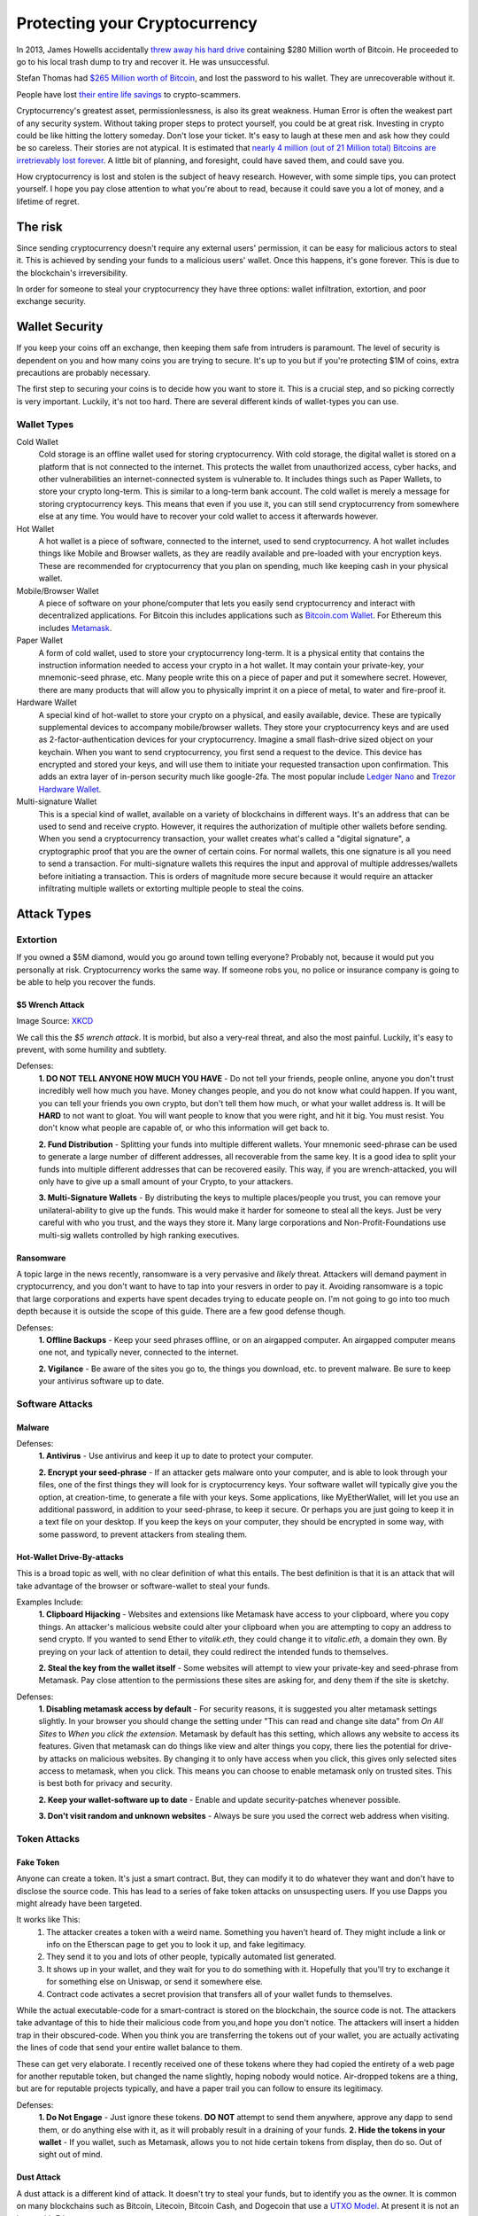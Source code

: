 Protecting your Cryptocurrency
===============================

In 2013, James Howells accidentally `threw away his hard drive <https://www.cnbc.com/2021/01/15/uk-man-makes-last-ditch-effort-to-recover-lost-bitcoin-hard-drive.html#:~:text=LONDON%20%E2%80%94%20A%20British%20man%20who,out%20his%20home%20in%202013.>`_ containing $280 Million worth of Bitcoin. He proceeded to go to his local trash dump to try and recover it. He was unsuccessful.

Stefan Thomas had `$265 Million worth of Bitcoin <https://www.fool.com/investing/2021/06/18/the-man-who-lost-265-million/#:~:text=Many%20years%20ago%20Stefan%20Thomas,can't%20find%20his%20password.&text=Taylor%20Carmichael%20is%20a%20former%20attorney%20and%20filmmaker.>`_, and lost the password to his wallet. They are unrecoverable without it.

People have lost `their entire life savings <https://www.bbc.com/news/business-57983458>`_ to crypto-scammers.

Cryptocurrency's greatest asset, permissionlessness, is also its great weakness. Human Error is often the weakest part of any security system. Without taking proper steps to protect yourself, you could be at great risk. Investing in crypto could be like hitting the lottery someday. Don't lose your ticket. It's easy to laugh at these men and ask how they could be so careless. Their stories are not atypical. It is estimated that `nearly 4 million (out of 21 Million total) Bitcoins are irretrievably lost forever <https://decrypt.co/37171/lost-bitcoin-3-7-million-bitcoin-are-probably-gone-forever>`_. A little bit of planning, and foresight, could have saved them, and could save you.

How cryptocurrency is lost and stolen is the subject of heavy research. However, with some simple tips, you can protect yourself. I hope you pay close attention to what you're about to read, because it could save you a lot of money, and a lifetime of regret.

The risk
---------

Since sending cryptocurrency doesn't require any external users' permission, it can be easy for malicious actors to steal it. This is achieved by sending your funds to a malicious users' wallet. Once this happens, it's gone forever. This is due to the blockchain's irreversibility.

In order for someone to steal your cryptocurrency they have three options: wallet infiltration, extortion, and poor exchange security.

Wallet Security
-----------------

If you keep your coins off an exchange, then keeping them safe from intruders is paramount. The level of security is dependent on you and how many coins you are trying to secure. It's up to you but if you're protecting $1M of coins, extra precautions are probably necessary.

The first step to securing your coins is to decide how you want to store it. This is a crucial step, and so picking correctly is very important. Luckily, it's not too hard. There are several different kinds of wallet-types you can use.

Wallet Types
**************

Cold Wallet
	Cold storage is an offline wallet used for storing cryptocurrency. With cold storage, the digital wallet is stored on a platform that is not connected to the internet. This protects the wallet from unauthorized access, cyber hacks, and other vulnerabilities an internet-connected system is vulnerable to. It includes things such as Paper Wallets, to store your crypto long-term. This is similar to a long-term bank account. The cold wallet is merely a message for storing cryptocurrency keys. This means that even if you use it, you can still send cryptocurrency from somewhere else at any time. You would have to recover your cold wallet to access it afterwards however.

Hot Wallet
	A hot wallet is a piece of software, connected to the internet, used to send cryptocurrency. A hot wallet includes things like Mobile and Browser wallets, as they are readily available and pre-loaded with your encryption keys. These are recommended for cryptocurrency that you plan on spending, much like keeping cash in your physical wallet.

Mobile/Browser Wallet
	A piece of software on your phone/computer that lets you easily send cryptocurrency and interact with decentralized applications. For Bitcoin this includes applications such as `Bitcoin.com Wallet <https://wallet.bitcoin.com/>`_. For Ethereum this includes `Metamask <https://metamask.io/>`_.

Paper Wallet
	A form of cold wallet, used to store your cryptocurrency long-term. It is a physical entity that contains the instruction information needed to access your crypto in a hot wallet. It may contain your private-key, your mnemonic-seed phrase, etc. Many people write this on a piece of paper and put it somewhere secret. However, there are many products that will allow you to physically imprint it on a piece of metal, to water and fire-proof it.

Hardware Wallet
	A special kind of hot-wallet to store your crypto on a physical, and easily available, device. These are typically supplemental devices to accompany mobile/browser wallets. They store your cryptocurrency keys and are used as 2-factor-authentication devices for your cryptocurrency. Imagine a small flash-drive sized object on your keychain. When you want to send cryptocurrency, you first send a request to the device. This device has encrypted and stored your keys, and will use them to initiate your requested transaction upon confirmation. This adds an extra layer of in-person security much like google-2fa. The most popular include `Ledger Nano <https://www.ledger.com/>`_ and `Trezor Hardware Wallet <https://trezor.io/>`_.

Multi-signature Wallet
	This is a special kind of wallet, available on a variety of blockchains in different ways. It's an address that can be used to send and receive crypto. However, it requires the authorization of multiple other wallets before sending. When you send a cryptocurrency transaction, your wallet creates what's called a "digital signature", a cryptographic proof that you are the owner of certain coins. For normal wallets, this one signature is all you need to send a transaction. For multi-signature wallets this requires the input and approval of multiple addresses/wallets before initiating a transaction. This is orders of magnitude more secure because it would require an attacker infiltrating multiple wallets or extorting multiple people to steal the coins.

Attack Types
--------------

Extortion
***********

If you owned a $5M diamond, would you go around town telling everyone? Probably not, because it would put you personally at risk. Cryptocurrency works the same way. If someone robs you, no police or insurance company is going to be able to help you recover the funds.

$5 Wrench Attack
~~~~~~~~~~~~~~~~~~

.. image:: images/wrench_attack.png

Image Source: `XKCD <https://xkcd.com/538/>`_

We call this the *$5 wrench attack*. It is morbid, but also a very-real threat, and also the most painful. Luckily, it's easy to prevent, with some humility and subtlety.

Defenses:
	**1. DO NOT TELL ANYONE HOW MUCH YOU HAVE** - Do not tell your friends, people online, anyone you don't trust incredibly well how much you have. Money changes people, and you do not know what could happen. If you want, you can tell your friends you own crypto, but don't tell them how much, or what your wallet address is. It will be **HARD** to not want to gloat. You will want people to know that you were right, and hit it big. You must resist. You don't know what people are capable of, or who this information will get back to.

	**2. Fund Distribution** - Splitting your funds into multiple different wallets. Your mnemonic seed-phrase can be used to generate a large number of different addresses, all recoverable from the same key. It is a good idea to split your funds into multiple different addresses that can be recovered easily. This way, if you are wrench-attacked, you will only have to give up a small amount of your Crypto, to your attackers.

	**3. Multi-Signature Wallets** - By distributing the keys to multiple places/people you trust, you can remove your unilateral-ability to give up the funds. This would make it harder for someone to steal all the keys. Just be very careful with who you trust, and the ways they store it. Many large corporations and Non-Profit-Foundations use multi-sig wallets controlled by high ranking executives.

Ransomware
~~~~~~~~~~~~

A topic large in the news recently, ransomware is a very pervasive and *likely* threat. Attackers will demand payment in cryptocurrency, and you don't want to have to tap into your resvers in order to pay it. Avoiding ransomware is a topic that large corporations and experts have spent decades trying to educate people on. I'm not going to go into too much depth because it is outside the scope of this guide. There are a few good defense though.

Defenses:
	**1. Offline Backups** - Keep your seed phrases offline, or on an airgapped computer. An airgapped computer means one not, and typically never, connected to the internet.

	**2. Vigilance** - Be aware of the sites you go to, the things you download, etc. to prevent malware. Be sure to keep your antivirus software up to date.

Software Attacks
*****************

Malware
~~~~~~~~

Defenses:
	**1. Antivirus** - Use antivirus and keep it up to date to protect your computer.

	**2. Encrypt your seed-phrase** - If an attacker gets malware onto your computer, and is able to look through your files, one of the first things they will look for is cryptocurrency keys. Your software wallet will typically give you the option, at creation-time, to generate a file with your keys. Some applications, like MyEtherWallet, will let you use an additional password, in addition to your seed-phrase, to keep it secure. Or perhaps you are just going to keep it in a text file on your desktop. If you keep the keys on your computer, they should be encrypted in some way, with some password, to prevent attackers from stealing them.

Hot-Wallet Drive-By-attacks
~~~~~~~~~~~~~~~~~~~~~~~~~~~~~~

This is a broad topic as well, with no clear definition of what this entails. The best definition is that it is an attack that will take advantage of the browser or software-wallet to steal your funds.

Examples Include:
	**1. Clipboard Hijacking** - Websites and extensions like Metamask have access to your clipboard, where you copy things. An attacker's malicious website could alter your clipboard when you are attempting to copy an address to send crypto. If you wanted to send Ether to *vitalik.eth*, they could change it to *vitalic.eth*, a domain they own. By preying on your lack of attention to detail, they could redirect the intended funds to themselves.

	**2. Steal the key from the wallet itself** - Some websites will attempt to view your private-key and seed-phrase from Metamask. Pay close attention to the permissions these sites are asking for, and deny them if the site is sketchy.

Defenses:
	**1. Disabling metamask access by default** - For security reasons, it is suggested you alter metamask settings slightly. In your browser you should change the setting under "This can read and change site data" from *On All Sites* to *When you click the extension*. Metamask by default has this setting, which allows any website to access its features. Given that metamask can do things like view and alter things you copy, there lies the potential for drive-by attacks on malicious websites. By changing it to only have access when you click, this gives only selected sites access to metamask, when you click. This means you can choose to enable metamask only on trusted sites. This is best both for privacy and security.

	**2. Keep your wallet-software up to date** - Enable and update security-patches whenever possible.

	**3. Don't visit random and unknown websites** - Always be sure you used the correct web address when visiting.


.. image:: images/metamask_settings.png

Token Attacks
**************

Fake Token
~~~~~~~~~~~~

Anyone can create a token. It's just a smart contract. But, they can modify it to do whatever they want and don't have to disclose the source code. This has lead to a series of fake token attacks on unsuspecting users. If you use Dapps you might already have been targeted.

It works like This:
	1. The attacker creates a token with a weird name. Something you haven't heard of. They might include a link or info on the Etherscan page to get you to look it up, and fake legitimacy.
	2. They send it to you and lots of other people, typically automated list generated.
	3. It shows up in your wallet, and they wait for you to do something with it. Hopefully that you'll try to exchange it for something else on Uniswap, or send it somewhere else.
	4. Contract code activates a secret provision that transfers all of your wallet funds to themselves.

While the actual executable-code for a smart-contract is stored on the blockchain, the source code is not. The attackers take advantage of this to hide their malicious code from you,and hope you don't notice. The attackers will insert a hidden trap in their obscured-code. When you think you are transferring the tokens out of your wallet, you are actually activating the lines of code that send your entire wallet balance to them.

These can get very elaborate. I recently received one of these tokens where they had copied the entirety of a web page for another reputable token, but changed the name slightly, hoping nobody would notice. Air-dropped tokens are a thing, but are for reputable projects typically, and have a paper trail you can follow to ensure its legitimacy.

Defenses:
	**1. Do Not Engage** - Just ignore these tokens. **DO NOT** attempt to send them anywhere, approve any dapp to send them, or do anything else with it, as it will probably result in a draining of your funds.
	**2. Hide the tokens in your wallet** - If you wallet, such as Metamask, allows you to not hide certain tokens from display, then do so. Out of sight out of mind.

Dust Attack
~~~~~~~~~~~~

A dust attack is a different kind of attack. It doesn't try to steal your funds, but to identify you as the owner. It is common on many blockchains such as Bitcoin, Litecoin, Bitcoin Cash, and Dogecoin that use a `UTXO Model <https://www.investopedia.com/terms/u/utxo.asp#:~:text=UTXO%20or%20unspent%20transaction%20outputs,cash%20transaction%20at%20the%20store.>`_. At present it is not an issue with Ethereum.

This is because the value of a Bitcoin transaction is really the input from a bunch of other transactions' output. Meaning if you wanted to send someone 2 BTC, you would need to combine the amounts from a series of other transactions until the value ``>= 2``. I explain this concept in greater detail `here <https://thecryptoconundrum.net/ethereum_explained/developers_corner.html#accounts>`_.

.. image:: images/btc_tx.png

Dust is simply an incredibly small amount of cryptocurrency, sometimes in the amount of 1 satoshi (1 sat = 0.00000001 BTC). Dust is often left over in many account as a result of normal use. It comes from difficulty in properly estimating transaction fees, so that when sending out amounts you are left holding fractions of cents worth of coins. However, because this amount is so imperceptibly small, attackers can use it to their advantage. Attackers will send this dust to hundreds of thousands of addresses. Receiving anywhere from a couple of sats to a few hundred sats means that you are the victim of a dusting attack.

The idea is to send it to a variety of addresses, and wait for people to send the dust to other places, and connecting the dots. If the dust from multiple addresses is combined together into one larger address, then it makes sense the owner is the same person. Doing this on a larger scale, with a variety of information sources paints a picture. This allows the attackers to create a *web of information*, in order to deduce the identity of the owner. Once they have your identity, and your wallet address, it opens you up to a variety of other attacks such as `spearphishing <https://www.knowbe4.com/spear-phishing/#:~:text=Spear%20phishing%20is%20an%20email,attempting%20to%20steal%20confidential%20information.>`_, `ransomware <https://www.cisa.gov/stopransomware#:~:text=Ransomware%20is%20a%20form%20of,ransom%20in%20exchange%20for%20decryption.>`_ and `wrench attacks <https://thecryptoconundrum.net/investment-strategies/security.html#preventing-extortion>`_.

Defenses:
	**1. Do not engage** - Just ignore the small amounts of dust. **DO NOT USE IT** in your future transactions or attempt to send it anywhere. As the image above shows, simply not including it as the input one of your transactions is sufficient. Some wallets will allow you to flag these incoming dust transactions as *do not spend*. If available, you should turn that on.
	**2. Change addresses** - If you're worried, then you could consider changing your wallet address. Simply send all of your balance, minus the dust somewhere else.

Scams
*******

These are the ones you are most likely to be hurt by. Everybody thinks they wouldn't fall for the Nigerian Price, but if it didn't work they wouldn't use it. Nobody is going to give you free cryptocurrency. Trust nobody.

Double-Return Scam
~~~~~~~~~~~~~~~~~~~~

This is the oldest trick in the book, and yet people still fall for it everyday. It works very simply. A scam promotion advertises a "free" cryptocurrency air-drop. All you have to do it send some amount to a specific address, and they send you back twice as much. **NOBODY is ever going to be giving away cryptocurrency for free to you, just because you send it to them.** The scammers are sophisticated, and will do a lot of design to make it seem legitimate. Take this example of a fake apple-announcement from a few weeks ago.

.. image:: images/apple_scam.jpg

This scam takes advantage of your naivety, by preying on your fear of missing out. Once you send the crypto to their address, it is gone forever. It can't be rolled back like a bank transfer or anything else, and the scammers have taken off with your crypto. It is important to note, that many ICO's will use the "invest with cryptocurrency" model, by having you send them coins in exchange for their token. This is a legitimate way of investing in an ICO, but comes with the same risk of a rug-pull. That is a different issue than this, but requires a higher level of due-diligence.

**Defense** - Don't send your cryptocurrency to anyone you don't know or trust personally. Use critical thinking skills for 5-seconds before you send. If it's too good to be true, it is.


Pump and Dump
~~~~~~~~~~~~~~~

The pump and dump is a financial scam that's been present in the stock and financial world for decades. The most common way today takes two forms:
	**1.** The Shillers - Admins in chatrooms like Telegram or Discord will tell the name of a low-priced coin to their "members", often for a fee (or for free). They tell everyone to start buying the coin at whatever price they can, so the price goes through the roof, and to advertise it on social media. They make it sound like everyone will get in on the profits. In reality, these same admins already filled their bag with as much of it as possible, before telling their "cronies", only to leave them holding the bag when they sell at sky-high prices, and you to sell at a loss when the price crashes back to nothing.

	**2.** The Shilled - The people on social media being bombarded with advertisements for "THE NEXT SHIBA-INU MEMECOIN GUARANTEED 1000x MOON PROFIT". They rely on you FOMO'ing (Fear of Missing out) into the coin to drive up the price. Don't. Ignore it, and stick with your regular strategy for investing with proper DD (Due-Diligence).

Defenses:
	**1. Common sense** - Don't fall for the FOMO. This also falls under the investment rule of `being confident in your decisions <https://thecryptoconundrum.net/investment-strategies/confidence.html>`_.
	**2. Ignore the shill** - If a bot on telegram or discord invites you to their pump and dump-group, just ignore it and report the bot for spam.

The Fake Exchange
~~~~~~~~~~~~~~~~~~

Much like the Double-Return, these rely on your desire to get free stuff. Scammers will create an intricate *fake cryptocurrency-exchange"*. They'll send you a message on some platform telling you that you can get *"free 0.5 BTC when you sign up and make your first deposit"*. This is obviously false. Their plan relies on you signing up, so that they can harvest your credentials, hoping you use the same username/password on other major exchanges. They also require you to do things like first depositing the same amount you want to withdraw to ensure your legitimacy. If you do that, they will just harvest your crypto, and you will be out of luck.

Defenses:
	**1. Common Sense** - Nobody is giving out free Cryptocurrency.
	**2. Keep your guard up** - Don't give out your passwords or sensitive information to anybody.

.. image:: images/exchange_scam.png

Fake Wallets
~~~~~~~~~~~~~~

When interacting with cryptocurrency sites, always be sure to check the domain name and address closely. There exist a myriad of fake sites and applications to deceive you out of your crypto. A very successful one from earlier this year, involved a fake version of `metamask wallet <https://metamask.io>`_.

Scammers bought a Google-Ad for `a fake version of metamask <https://www.bleepingcomputer.com/news/security/metamask-phishing-steals-cryptocurrency-wallets-via-google-ads/>`_, hoping people would misinterpret it for the real one. They then recreated the interface, and waited for people to import their wallet via seed-phrase. The app would then send the credentials to the scammers, who would transfer your crypto back to themselves.

This same scam is `still occuring but on the google-play store via android apps <https://thenextweb.com/news/scam-alert-fake-metamask-app-google-play-stealing-users-ethers>`_.

Defenses:
	**1. Be extra vigilant when visiting links related to crypto** - If it's a site you visit frequently, bookmark it. Be sure to pay attention to the site when visiting and look for any changes or oddities in design.
	
	**2. Copy Links instead of typing them in** - A strategy known as *typo-squatting*, attackers could build a fake clone at *meramask.io* and wait for you to misspell the address, sending you to them and hoping you don't notice it's a fake.


Fake Customer Support
~~~~~~~~~~~~~~~~~~~~~~~

Fake support scams are all over twitter and other social media. You post a question hoping someone will help you, and a scammer pretending to be exchange or tech support offers to help. The catch, that they will ask for your seed-phrase. *If you give them your seed-phrase, they will be able to send all of your crypto, to themselves, without you*. As it says on every actual-exchange-website, "tech support will **NEVER** ask for your seed phrase".

Defenses:
	**1. NEVER GIVE YOUR SEED PHRASE TO ANYONE** - It will allow them to send crypto from your wallet on your behalf, to anyone. Actual tech support **WILL NEVER ASK FOR IT**. Applications and exchanges **DO NOT NEED IT to properly diagnose and resolve your issue**.

	**2. Tech support will not contact you** - This is especially true on social media. Be sure only to go through official channels on the exchange website or other legitimate support-channels for the application you need help with.

	**3. Hot vs. Cold Wallets** - Breaking up your crypto will ensure that scammers can't access it all at once even if your seed-phrases/keys are compromised.

Exchange Security
-------------------

This is probably the easiest, but also entails a lot of trust and risk. Much like your banking or email, use a very strong password. Do use 2-factor authentication, with an application like Google-Authenticator. If available, turn on white-list withdrawals. This means that the exchange will only allow withdrawals to predetermined, approved addresses. Use common sense to avoid phishing attacks. Follow all suggested procedures by your exchange.


Making Backups
----------------
There are hundreds, if not thousands, of stories of people losing the keys to their bitcoin, and rooting around in the trash. This is a very common problem. If you lose your keys, even with all of the computing power on earth running 24-hours a day, you would not be able to brute-force recover them, before the heat-death of the sun occurred.

That being the case, making backups is important. If you keep your keys on your computer, you should 100% keep them encrypted, and only decrypt them when you need it. Encrypted password managers like `KeePass <https://keepass.info/>`_, are great for this. Using the cloud is also on option. This can include private encrypted email addresses or cloud storage. Just make sure to encrypt it before uploading.

Consider using a paper wallet backup for any crypto-addresses you may use as well. If you're using long term-storage consider having 2 or 3 backups in various locations, stored with people and locations you trust. It is slightly more expensive, but buying a specialized metal-imprint is advised, to keep it fire and water proof. Consider buying a locked and hidden storage unit such as a safe or lock-box.

Some people have suggested getting a safe-deposit box at your local bank. This is an option, although it entails the risk of the bank locking you out of your own assets, making it worthless.

If you plan on a mix of both saving and spending, you should have one wallet meant for long-term storage, and one meant for everyday use.

This next part is a bit dark, but it **essential**. **Make sure there is someone else who knows how to access your crypt, should you be unable**. Accidents and unforseen events happen all the time. You may be saving for you and your spouse's retirement, but if you die unexpectedly, and they can't access it, it's as good as gone. Be sure to have a serious conversation with someone you trust about what to do if you were gone. Tell them where to find the keys, how to load them into a wallet, how to send it to an exchange, and how to convert it to your native currency. Then write it all down.

I'm sure this all sounds kind of paranoid and dark. It can be, to an extent. But a little planning can prevent a major catastrophe. It's no different than preventing yourself from being mugged. If you follow basic procedures and don't act stupid, you will be alright.

Closing Thoughts
------------------

Protecting yourself from scams and cyberattacks is difficult. But I think this one line from the hit 1983 move *War Games* sums it up pretty well.

.. image:: images/war_games.png

Billions of Dollars, and thousands of Bitcoin, Ethereum, etc. have been lost due to poor-planning, and easily-avoidable scams. Once it is gone, it is gone forever. You will be forced to walk the earth for the remainder of your life, thinking about what could have been had you planned more carefully. Nobody wants that. I've managed to write out here a list of what I think are some of the most common attack vectors, and some ways to protect yourself. But, cybersecurity is an ever growing-field. It is a constant arms race between attackers and defenders, and the weakest link is always human error. The most way to protect yourself is simply to be vigilant. Be aware of your actions. Watch for scams and sketchy websites. Use antivirus and VPN's. A little bit of effort goes a long way.

**I am not liable for any losses you may incur through improper storage and distribution of your cryptocurrency. Invest and store at your own risk**
